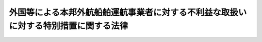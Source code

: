 .. _S52HO060:

====================================================================================
外国等による本邦外航船舶運航事業者に対する不利益な取扱いに対する特別措置に関する法律
====================================================================================

.. raw:: html
    
    
    <b>外国等による本邦外航船舶運航事業者に対する不利益な取扱いに対する特別措置に関する法律<br>
    （昭和五十二年六月一日法律第六十号）</b><br><br><div align="right">最終改正：平成一一年一二月二二日法律第一六〇号</div><br><p>
    </p><div class="arttitle"><a name="1000000000000000000000000000000000000000000000000100000000000000000000000000000">（目的）</a>
    </div><div class="item"><b>第一条</b>
    <a name="1000000000000000000000000000000000000000000000000100000000001000000000000000000"></a>
    　この法律は、外国等による本邦外航船舶運航事業者に対する不利益な取扱いのためその利益が著しく害されている場合において、その事態に対処するための特別の措置を講ずることにより、本邦外航船舶運航事業者が外国外航船舶運航事業者と対等の競争条件の下でその事業活動を行うことができるようにし、もつて本邦の外航船舶運航事業の健全な発展に資することを目的とする。
    </div>
    
    <p>
    </p><div class="arttitle"><a name="1000000000000000000000000000000000000000000000000200000000000000000000000000000">（定義）</a>
    </div><div class="item"><b>第二条</b>
    <a name="1000000000000000000000000000000000000000000000000200000000001000000000000000000"></a>
    　この法律において、次の各号に掲げる用語の意義は、それぞれ当該各号に定めるところによる。
    <div class="number"><b><a name="1000000000000000000000000000000000000000000000000200000000001000000001000000000">一</a>
    </b>
    　船舶運航事業　<a href="/cgi-bin/idxrefer.cgi?H_FILE=%8f%ba%93%f1%8e%6c%96%40%88%ea%94%aa%8e%b5&amp;REF_NAME=%8a%43%8f%e3%89%5e%91%97%96%40&amp;ANCHOR_F=&amp;ANCHOR_T=" target="inyo">海上運送法</a>
    （昭和二十四年法律第百八十七号）<a href="/cgi-bin/idxrefer.cgi?H_FILE=%8f%ba%93%f1%8e%6c%96%40%88%ea%94%aa%8e%b5&amp;REF_NAME=%91%e6%93%f1%8f%f0%91%e6%93%f1%8d%80&amp;ANCHOR_F=1000000000000000000000000000000000000000000000000200000000002000000000000000000&amp;ANCHOR_T=1000000000000000000000000000000000000000000000000200000000002000000000000000000#1000000000000000000000000000000000000000000000000200000000002000000000000000000" target="inyo">第二条第二項</a>
    に規定する船舶運航事業をいう。
    </div>
    <div class="number"><b><a name="1000000000000000000000000000000000000000000000000200000000001000000002000000000">二</a>
    </b>
    　外航船舶運航事業　本邦の港と本邦以外の地域の港との間又は本邦以外の地域の各港間において行う船舶運航事業をいう。
    </div>
    <div class="number"><b><a name="1000000000000000000000000000000000000000000000000200000000001000000003000000000">三</a>
    </b>
    　本邦外航船舶運航事業者　本邦の法令により設立された法人その他の団体又は本邦の国籍を有する者であつて、外航船舶運航事業を行うものをいう。
    </div>
    <div class="number"><b><a name="1000000000000000000000000000000000000000000000000200000000001000000004000000000">四</a>
    </b>
    　外国外航船舶運航事業者　外国、外国の公共団体若しくはこれに準ずるもの、外国の法令により設立された法人その他の団体又は外国の国籍を有する者であつて、外航船舶運航事業を行うものをいう。
    </div>
    <div class="number"><b><a name="1000000000000000000000000000000000000000000000000200000000001000000005000000000">五</a>
    </b>
    　海運代理店業　<a href="/cgi-bin/idxrefer.cgi?H_FILE=%8f%ba%93%f1%8e%6c%96%40%88%ea%94%aa%8e%b5&amp;REF_NAME=%8a%43%8f%e3%89%5e%91%97%96%40%91%e6%93%f1%8f%f0%91%e6%8b%e3%8d%80&amp;ANCHOR_F=1000000000000000000000000000000000000000000000000200000000009000000000000000000&amp;ANCHOR_T=1000000000000000000000000000000000000000000000000200000000009000000000000000000#1000000000000000000000000000000000000000000000000200000000009000000000000000000" target="inyo">海上運送法第二条第九項</a>
    に規定する海運代理店業をいう。
    </div>
    </div>
    
    <p>
    </p><div class="arttitle"><a name="1000000000000000000000000000000000000000000000000300000000000000000000000000000">（対抗措置の通告等）</a>
    </div><div class="item"><b>第三条</b>
    <a name="1000000000000000000000000000000000000000000000000300000000001000000000000000000"></a>
    　国土交通大臣は、外国又は外国の公共団体若しくはこれに準ずるものが講ずる次に掲げる措置により本邦外航船舶運航事業者が当該外国（外国の公共団体又はこれに準ずるものが当該措置を講ずる場合は、その属する外国）に係る外国外航船舶運航事業者（以下「相手国外航船舶運航事業者」という。）よりも不利益な取扱いを受けているため本邦外航船舶運航事業者の利益が著しく害されている場合において、その事態に対処するため必要があると認めるときは、相手国外航船舶運航事業者に対し、六月を下らない期間を定めて、その期間内にその事態が消滅しない場合は第四条第一項に規定する事項を命ずることがある旨を通告することができる。
    <div class="number"><b><a name="1000000000000000000000000000000000000000000000000300000000001000000001000000000">一</a>
    </b>
    　外国と本邦との間において運送される貨物について、その荷主に対し、外国外航船舶運航事業者による運送の利用を義務付けること。
    </div>
    <div class="number"><b><a name="1000000000000000000000000000000000000000000000000300000000001000000002000000000">二</a>
    </b>
    　前号の貨物の運送について、本邦外航船舶運航事業者に対し、外国外航船舶運航事業者に有利な取扱いを定める協定の締結を義務付けること。
    </div>
    <div class="number"><b><a name="1000000000000000000000000000000000000000000000000300000000001000000003000000000">三</a>
    </b>
    　前二号に定めるもののほか、本邦外航船舶運航事業者の行う外航船舶運航事業の競争力を低下させることとなる措置として政令で定める措置
    </div>
    </div>
    <div class="item"><b><a name="1000000000000000000000000000000000000000000000000300000000002000000000000000000">２</a>
    </b>
    　国土交通大臣は、前項の規定による通告をした場合は、同項に規定する事態の概要、当該通告をした相手国外航船舶運航事業者の氏名又は名称及び当該通告の内容を告示しなければならない。この場合において、国土交通大臣は、国土交通省令で定めるところにより、当該告示をした事項を海運代理店業を行う者、外航船舶運航事業を利用する荷主その他の国土交通省令で定める関係者に周知させるため必要な措置を講じなければならない。
    </div>
    <div class="item"><b><a name="1000000000000%E3%81%93%E3%81%A8%E3%81%8C%E3%81%A7%E3%81%8D%E3%82%8B%E3%80%82%0A&lt;DIV%20class=" number><b><a name="1000000000000000000000000000000000000000000000000300200000001000000001000000000">一</a>
    </b>
    　本邦外航船舶運航事業者に対し、当該本邦外航船舶運航事業者の行う外航船舶運航事業に使用する船舶の外国の港への入港について、外国外航船舶運航事業者の全部若しくは一部に対して納付を義務付けていない不当に差別的な負担金（負担金、課徴金、入港料その他名称のいかんを問わず、金銭的負担となるものをいう。）の納付を義務付けること又はその納付を将来義務付ける旨の決定をすること。
    </a></b></div>
    <div class="number"><b><a name="1000000000000000000000000000000000000000000000000300200000001000000002000000000">二</a>
    </b>
    　本邦外航船舶運航事業者の行う外航船舶運航事業に使用する船舶について、外国の港への入出港を制限し、若しくは禁止し、若しくは外国における貨物の積込み若しくは取卸しを制限し、若しくは禁止すること（以下「入出港制限等」という。）を行うこと又は入出港制限等を将来行う旨の決定をすること。
    </div>
    
    <div class="item"><b><a name="1000000000000000000000000000000000000000000000000300200000002000000000000000000">２</a>
    </b>
    　国土交通大臣は、前項第一号に掲げる措置に関し同項の規定による通告をしたときは、当該通告をした特定相手国外航船舶運航事業者に対し、同号の負担金の額に相当する金額の国庫への納付を通告することができる。
    </div>
    <div class="item"><b><a name="1000000000000000000000000000000000000000000000000300200000003000000000000000000">３</a>
    </b>
    　前項の規定による通告を受けた特定相手国外航船舶運航事業者は、同項に規定する金額を国庫に納付しようとする場合には、国土交通大臣にその旨を申し出なければならない。
    </div>
    <div class="item"><b><a name="1000000000000000000000000000000000000000000000000300200000004000000000000000000">４</a>
    </b>
    　前条第二項から第四項までの規定は、第一項の規定による通告をした場合について準用する。
    </div>
    
    <p>
    </p><div class="arttitle"><a name="1000000000000000000000000000000000000000000000000400000000000000000000000000000">（対抗措置）</a>
    </div><div class="item"><b>第四条</b>
    <a name="1000000000000000000000000000000000000000000000000400000000001000000000000000000"></a>
    　国土交通大臣は、第三条第一項又は前条第一項の規定による通告において定めた期間が経過した後においてもなおそれぞれ第三条第一項又は前条第一項に規定する事態が消滅していないと認める場合には、当該通告をした相手国外航船舶運航事業者又は特定相手国外航船舶運航事業者に対し、次に掲げる事項を命ずることができる。ただし、外国又は外国の公共団体若しくはこれに準ずるものが同項第二号の入出港制限等を行わない場合であつて、同条第二項の規定による通告を受けた特定相手国外航船舶運航事業者が同項に規定する金額を国庫に納付したときは、この限りでない。
    <div class="number"><b><a name="1000000000000000000000000000000000000000000000000400000000001000000001000000000">一</a>
    </b>
    　当該相手国外航船舶運航事業者又は当該特定相手国外航船舶運航事業者の行う外航船舶運航事業に使用する船舶について、期間を定めて、本邦の港への入港を制限し、又は禁止すること。
    </div>
    <div class="number"><b><a name="1000000000000000000000000000000000000000000000000400000000001000000002000000000">二</a>
    </b>
    　前号の船舶について、期間を定めて、本邦における貨物の積込み又は取卸しを制限し、又は禁止すること。
    </div>
    </div>
    <div class="item"><b><a name="1000000000000000000000000000000000000000000000000400000000002000000000000000000">２</a>
    </b>
    　前項の規定による命令は、第三条第一項又は前条第一項に規定する事態に対処するため必要な限度を超えないものとし、かつ、その国民経済に対する影響ができるだけ少ないものとするような配慮の下に行わなければならない。
    </div>
    <div class="item"><b><a name="1000000000000000000000000000000000000000000000000400000000003000000000000000000">３</a>
    </b>
    　国土交通大臣は、第一項の規定による命令をしようとする場合において必要があると認めるときは、第三条第二項後段（前条第四項において準用する場合を含む。）に規定する国土交通省令で定める関係者から事情を聴取することができる。
    </div>
    <div class="item"><b><a name="1000000000000000000000000000000000000000000000000400000000004000000000000000000">４</a>
    </b>
    　第三条第二項の規定は、第一項の規定による命令をした場合について準用する。
    </div>
    <div class="item"><b><a name="1000000000000000000000000000000000000000000000000400000000005000000000000000000">５</a>
    </b>
    　国土交通大臣は、第三条第一項又は前条第一項に規定する事態が消滅したと認める場合は、その旨を告示し、かつ、第一項の規定による命令を取り消さなければならない。
    </div>
    <div class="item"><b><a name="1000000000000000000000000000000000000000000000000400000000006000000000000000000">６</a>
    </b>
    　第三条第二項後段の規定は、前項の規定による告示をした場合について準用する。
    </div>
    
    <p>
    </p><div class="arttitle"><a name="1000000000000000000000000000000000000000000000000500000000000000000000000000000">（協議）</a>
    </div><div class="item"><b>第五条</b>
    <a name="1000000000000000000000000000000000000000000000000500000000001000000000000000000"></a>
    　国土交通大臣は、第三条第一項若しくは第三条の二第一項の規定による通告をし、又は前条第一項の規定による命令をしようとする場合は、あらかじめ、関係行政機関の長に協議しなければならない。
    </div>
    
    <p>
    </p><div class="arttitle"><a name="1000000000000000000000000000000000000000000000000600000000000000000000000000000">（報告徴収及び立入検査）</a>
    </div><div class="item"><b>第六条</b>
    <a name="1000000000000000000000000000000000000000000000000600000000001000000000000000000"></a>
    　国土交通大臣は、この法律の施行に必要な限度において、外航船舶運航事業を行う者若しくは外航船舶運航事業に関し海運代理店業を行う者に対し、その業務に関し報告をさせ、又はその職員に、第三条第一項若しくは第三条の二第一項の規定による通告をした相手国外航船舶運航事業者若しくは特定相手国外航船舶運航事業者若しくは当該相手国外航船舶運航事業者若しくは当該特定相手国外航船舶運航事業者の行う外航船舶運航事業に関し海運代理店業を行う者の営業所、事務所その他の事業場若しくは船舶に立ち入り、帳簿、書類その他の物件を検査させることができる。
    </div>
    <div class="item"><b><a name="1000000000000000000000000000000000000000000000000600000000002000000000000000000">２</a>
    </b>
    　前項の規定により立入検査をする職員は、その身分を示す証明書を携帯し、関係者にこれを提示しなければならない。
    </div>
    <div class="item"><b><a name="1000000000000000000000000000000000000000000000000600000000003000000000000000000">３</a>
    </b>
    　第一項の規定による立入検査の権限は、犯罪捜査のために認められたものと解釈してはならない。
    </div>
    
    <p>
    </p><div class="arttitle"><a name="1000000000000000000000000000000000000000000000000600200000000000000000000000000">（</a><a href="/cgi-bin/idxrefer.cgi?H_FILE=%95%bd%8c%dc%96%40%94%aa%94%aa&amp;REF_NAME=%8d%73%90%ad%8e%e8%91%b1%96%40&amp;ANCHOR_F=&amp;ANCHOR_T=" target="inyo">行政手続法</a>
    の適用除外）
    </div><div class="item"><b>第六条の二</b>
    <a name="1000000000000000000000000000000000000000000000000600200000001000000000000000000"></a>
    　第四条第一項の規定による命令については、<a href="/cgi-bin/idxrefer.cgi?H_FILE=%95%bd%8c%dc%96%40%94%aa%94%aa&amp;REF_NAME=%8d%73%90%ad%8e%e8%91%b1%96%40&amp;ANCHOR_F=&amp;ANCHOR_T=" target="inyo">行政手続法</a>
    （平成五年法律第八十八号）<a href="/cgi-bin/idxrefer.cgi?H_FILE=%95%bd%8c%dc%96%40%94%aa%94%aa&amp;REF_NAME=%91%e6%8e%4f%8f%cd&amp;ANCHOR_F=1000000000003000000000000000000000000000000000000000000000000000000000000000000&amp;ANCHOR_T=1000000000003000000000000000000000000000000000000000000000000000000000000000000#1000000000003000000000000000000000000000000000000000000000000000000000000000000" target="inyo">第三章</a>
    の規定は、適用しない。
    </div>
    
    <p>
    </p><div class="arttitle"><a name="1000000000000000000000000000000000000000000000000700000000000000000000000000000">（国土交通省令への委任）</a>
    </div><div class="item"><b>第七条</b>
    <a name="1000000000000000000000000000000000000000000000000700000000001000000000000000000"></a>
    　この法律に規定するもののほか、この法律の実施のため必要な手続その他の事項は、国土交通省令で定める。
    </div>
    
    <p>
    </p><div class="arttitle"><a name="1000000000000000000000000000000000000000000000000800000000000000000000000000000">（罰則）</a>
    </div><div class="item"><b>第八条</b>
    <a name="1000000000000000000000000000000000000000000000000800000000001000000000000000000"></a>
    　第四条第一項の規定による命令に違反した者は、一年以下の懲役又は五百万円以下の罰金に処する。
    </div>
    
    <p>
    </p><div class="item"><b><a name="1000000000000000000000000000000000000000000000000900000000000000000000000000000">第九条</a>
    </b>
    <a name="1000000000000000000000000000000000000000000000000900000000001000000000000000000"></a>
    　第六条第一項の規定による報告をせず、若しくは虚偽の報告をし、又は同項の規定による検査を拒み、妨げ、若しくは忌避した者は、十万円以下の罰金に処する。
    </div>
    
    <p>
    </p><div class="item"><b><a name="1000000000000000000000000000000000000000000000001000000000000000000000000000000">第十条</a>
    </b>
    <a name="1000000000000000000000000000000000000000000000001000000000001000000000000000000"></a>
    　法人（法人でない団体で代表者又は管理人の定めのあるものを含む。以下この項において同じ。）の代表者又は法人若しくは人の代理人、使用人その他の従業者が、その法人又は人の業務に関し、前二条の違反行為をしたときは、行為者を罰するほか、その法人又は人に対し、各本条の罰金刑を科する。
    </div>
    <div class="item"><b><a name="1000000000000000000000000000000000000000000000001000000000002000000000000000000">２</a>
    </b>
    　前項の規定により法人でない団体を処罰する場合においては、その代表者又は管理人が訴訟行為につきその団体を代表するほか、法人を被告人とする場合の刑事訴訟に関する法律の規定を準用する。
    </div>
    
    
    <br><a name="5000000000000000000000000000000000000000000000000000000000000000000000000000000"></a>
    　　　<a name="5000000001000000000000000000000000000000000000000000000000000000000000000000000"><b>附　則　抄</b></a>
    <br><p></p><div class="arttitle">（施行期日）</div>
    <div class="item"><b>１</b>
    　この法律は、公布の日から起算して三月を超えない範囲内において政令で定める日から施行する。
    </div>
    
    <br>　　　<a name="5000000002000000000000000000000000000000000000000000000000000000000000000000000"><b>附　則　（平成元年一二月一九日法律第八二号）　抄</b></a>
    <br><p>
    </p><div class="arttitle">（施行期日）</div>
    <div class="item"><b>第一条</b>
    　この法律は、公布の日から起算して一年を超えない範囲内において政令で定める日から施行する。
    </div>
    
    <br>　　　<a name="5000000003000000000000000000000000000000000000000000000000000000000000000000000"><b>附　則　（平成五年一一月一二日法律第八九号）　抄</b></a>
    <br><p>
    </p><div class="arttitle">（施行期日）</div>
    <div class="item"><b>第一条</b>
    　この法律は、行政手続法（平成五年法律第八十八号）の施行の日から施行する。
    </div>
    
    <p>
    </p><div class="arttitle">（諮問等がされた不利益処分に関する経過措置）</div>
    <div class="item"><b>第二条</b>
    　この法律の施行前に法令に基づき審議会その他の合議制の機関に対し行政手続法第十三条に規定する聴聞又は弁明の機会の付与の手続その他の意見陳述のための手続に相当する手続を執るべきことの諮問その他の求めがされた場合においては、当該諮問その他の求めに係る不利益処分の手続に関しては、この法律による改正後の関係法律の規定にかかわらず、なお従前の例による。
    </div>
    
    <p>
    </p><div class="arttitle">（罰則に関する経過措置）</div>
    <div class="item"><b>第十三条</b>
    　この法律の施行前にした行為に対する罰則の適用については、なお従前の例による。
    </div>
    
    <p>
    </p><div class="arttitle">（聴聞に関する規定の整理に伴う経過措置）</div>
    <div class="item"><b>第十四条</b>
    　この法律の施行前に法律の規定により行われた聴聞、聴問若しくは聴聞会（不利益処分に係るものを除く。）又はこれらのための手続は、この法律による改正後の関係法律の相当規定により行われたものとみなす。
    </div>
    
    <p>
    </p><div class="arttitle">（政令への委任）</div>
    <div class="item"><b>第十五条</b>
    　附則第二条から前条までに定めるもののほか、この法律の施行に関して必要な経過措置は、政令で定める。
    </div>
    
    <br>　　　<a name="5000000004000000000000000000000000000000000000000000000000000000000000000000000"><b>附　則　（平成九年一二月一九日法律第一三〇号）</b></a>
    <br><p>
    　この法律は、公布の日から施行する。
    
    
    <br>　　　<a name="5000000005000000000000000000000000000000000000000000000000000000000000000000000"><b>附　則　（平成一一年一二月二二日法律第一六〇号）　抄</b></a>
    <br></p><p>
    </p><div class="arttitle">（施行期日）</div>
    <div class="item"><b>第一条</b>
    　この法律（第二条及び第三条を除く。）は、平成十三年一月六日から施行する。
    </div>
    
    <br><br>